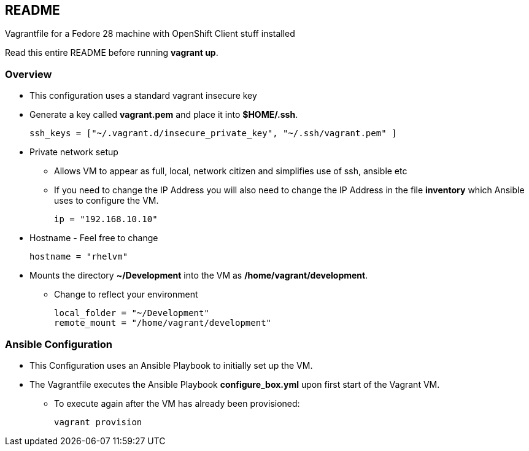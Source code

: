 == README

Vagrantfile for a Fedore 28 machine with OpenShift Client stuff installed

Read this entire README before running *vagrant up*.

=== Overview

* This configuration uses a standard vagrant insecure key
* Generate a key called *vagrant.pem* and place it into *$HOME/.ssh*.
+
[source,ruby]
----
ssh_keys = ["~/.vagrant.d/insecure_private_key", "~/.ssh/vagrant.pem" ]
----

* Private network setup
** Allows VM to appear as full, local, network citizen and simplifies use of ssh, ansible etc
** If you need to change the IP Address you will also need to change the IP Address in the file *inventory* which Ansible uses to configure the VM.
+
[source,ruby]
----
ip = "192.168.10.10"
----

* Hostname - Feel free to change
+
[source,ruby]
----
hostname = "rhelvm"
----

* Mounts the directory *~/Development* into the VM as */home/vagrant/development*.
** Change to reflect your environment
+
[source,ruby]
----
local_folder = "~/Development"
remote_mount = "/home/vagrant/development"
----

=== Ansible Configuration

* This Configuration uses an Ansible Playbook to initially set up the VM.
* The Vagrantfile executes the Ansible Playbook *configure_box.yml* upon first start of the Vagrant VM.
** To execute again after the VM has already been provisioned:
+
[source,bash]
----
vagrant provision
----
